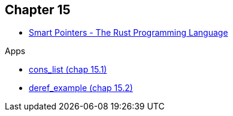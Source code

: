 == Chapter 15

* https://doc.rust-lang.org/book/ch15-00-smart-pointers.html[Smart Pointers - The Rust Programming Language^]

.Apps
* <<cons_list/README.adoc#,cons_list (chap 15.1)>>
* <<deref_example/README.adoc#,deref_example (chap 15.2)>>
